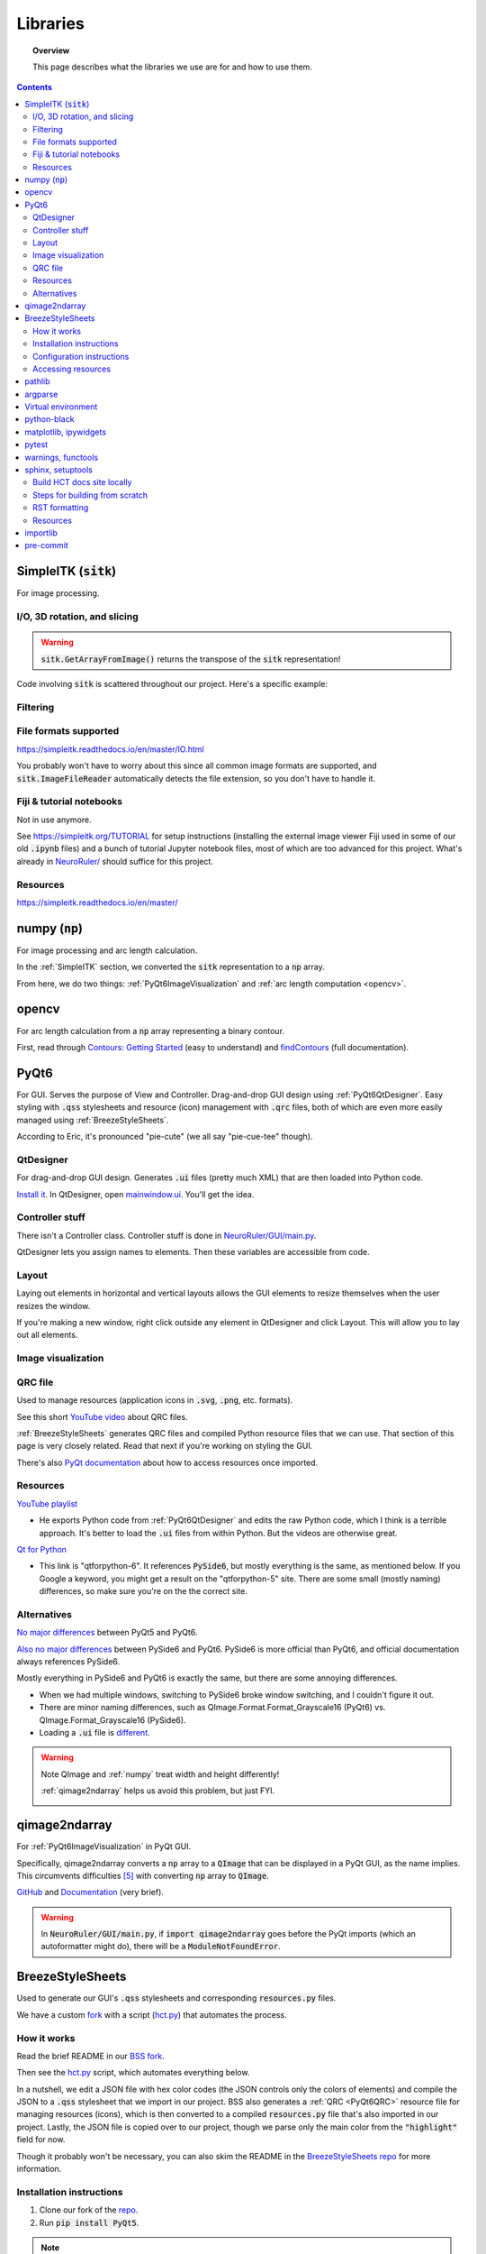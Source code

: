 .. _libraries:

#########
Libraries
#########

.. topic:: Overview

    This page describes what the libraries we use are for and how to use them.

.. contents::
    :depth: 3

.. _SimpleITK:

SimpleITK (:code:`sitk`)
########################

For image processing.

.. _SimpleITKIO:

I/O, 3D rotation, and slicing
=============================

.. code-block:: python
    :linenos:

    import SimpleITK as sitk
    import numpy as np
    from pathlib import Path

    # Read in a file
    reader: sitk.ImageFileReader = sitk.ImageFileReader()
    reader.SetFileName(str(Path('some') / 'path' / 'to' / '3D image'))
    mri_3d: sitk.Image = reader.Execute()

    # Get its dimensions
    dimensions: tuple = mri_3d.GetSize()

    # 3D rotation setup
    theta_x, theta_y, theta_z = 30, 45, 90
    euler_3d_transform: sitk.Euler3DTransform = sitk.Euler3DTransform()
    euler_3d_transform.SetCenter(mri_3d.TransformContinuousIndexToPhysicalPoint(
                [((dimension - 1) / 2.0) for dimension in dimensions]))
    euler_3d_transform.SetRotation(theta_x, theta_y, theta_z)

    # 3D rotate
    rotated_3d: sitk.Image = sitk.Resample(mri_3d, euler_3d_transform)

    # 2D slice
    slice_z = 50
    rotated_slice: sitk.Image = rotated_3d[:, :, slice_z]

    # Convert to numpy array
    # NOTE: GetArrayFromImage returns the transpose of the sitk representation!
    slice_np: np.ndarray = sitk.GetArrayFromImage(rotated_slice)

.. warning:: :code:`sitk.GetArrayFromImage()` returns the transpose of the :code:`sitk` representation!

Code involving :code:`sitk` is scattered throughout our project. Here's a specific example:

.. seealso::

    .. currentmodule:: NeuroRuler.utils.img_helpers
    .. autofunction:: get_curr_rotated_slice

.. _SimpleITKFiltering:

Filtering
=========

.. seealso::

    .. currentmodule:: NeuroRuler.utils.imgproc
    .. autofunction:: contour

.. _SimpleITKFileFormats:

File formats supported
======================

`<https://simpleitk.readthedocs.io/en/master/IO.html>`_

You probably won't have to worry about this since all common image formats are supported, and
:code:`sitk.ImageFileReader` automatically detects the file extension, so you don't have to handle it.

.. _SimpleITKFiji:

Fiji & tutorial notebooks
=========================

Not in use anymore.

See `<https://simpleitk.org/TUTORIAL>`_ for setup instructions (installing the external image viewer Fiji
used in some of our old :code:`.ipynb` files) and a bunch of tutorial Jupyter notebook files, most of which
are too advanced for this project. What's already in `NeuroRuler/ <NeuroRuler.html>`_ should suffice for this project.

.. _SimpleITKResources:

Resources
=========

`<https://simpleitk.readthedocs.io/en/master/>`_

.. _numpy:

numpy (:code:`np`)
##################

For image processing and arc length calculation.

In the :ref:`SimpleITK` section, we converted the :code:`sitk` representation to a :code:`np`
array.

From here, we do two things: :ref:`PyQt6ImageVisualization` and :ref:`arc length computation <opencv>`.

.. _opencv:

opencv
######

For arc length calculation from a :code:`np` array representing a binary contour.

First, read through `Contours: Getting Started <https://docs.opencv.org/4.x/d4/d73/tutorial_py_contours_begin.html>`_ (easy to understand)
and `findContours <https://docs.opencv.org/4.x/d3/dc0/group__imgproc__shape.html#gadf1ad6a0b82947fa1fe3c3d497f260e0>`_ (full documentation).

.. seealso::

    .. currentmodule:: NeuroRuler.utils.imgproc
    .. autofunction:: length_of_contour

.. _PyQt6:

PyQt6
#####

For GUI. Serves the purpose of View and Controller. Drag-and-drop GUI design using :ref:`PyQt6QtDesigner`.
Easy styling with :code:`.qss` stylesheets and resource (icon) management with :code:`.qrc` files, both of
which are even more easily managed using :ref:`BreezeStyleSheets`.

According to Eric, it's pronounced "pie-cute" (we all say "pie-cue-tee" though).

.. _PyQt6QtDesigner:

QtDesigner
==========

For drag-and-drop GUI design. Generates :code:`.ui` files (pretty much XML)
that are then loaded into Python code.

.. image:: _static/QtDesigner.jpg
    :width: 700px
    :align: center
    :alt: QtDesigner

`Install it <https://build-system.fman.io/qt-designer-download>`_. In QtDesigner, open
`mainwindow.ui <https://github.com/NIRALUser/NeuroRuler/blob/main/NeuroRuler/GUI/mainwindow.ui>`_.
You'll get the idea.

.. _PyQt6Controller:

Controller stuff
================

There isn't a Controller class. Controller stuff is done in `NeuroRuler/GUI/main.py <_modules/NeuroRuler/GUI/main>`_.

QtDesigner lets you assign names to elements. Then these variables are accessible from code.

.. seealso:: How to connect GUI events (signals) to functions

    .. currentmodule:: NeuroRuler.GUI.main.MainWindow
    .. autofunction:: __init__

    `[source] <_modules/NeuroRuler/GUI/main.html#MainWindow>`_

    .. note::

        Use :code:`lambda` functions to pass arguments.

.. seealso:: How to get and set values in the GUI

    .. currentmodule:: NeuroRuler.GUI.main.MainWindow
    .. autofunction:: rotate_x

    `[source] <_modules/NeuroRuler/GUI/main.html#MainWindow.rotate_x>`_

.. _PyQt6Layout:

Layout
======

Laying out elements in horizontal and vertical layouts allows the GUI elements to
resize themselves when the user resizes the window.

If you're making a new window,
right click outside any element in QtDesigner and click Layout.
This will allow you to lay out all elements.

.. _PyQt6ImageVisualization:

Image visualization
===================

.. seealso::

    .. currentmodule:: NeuroRuler.GUI.main.MainWindow
    .. autofunction:: render_curr_slice

    `[source] <_modules/NeuroRuler/GUI/main.html#MainWindow.render_curr_slice>`_

.. _PyQt6QRC:

QRC file
========

Used to manage resources (application icons in :code:`.svg`, :code:`.png`, etc. formats).

See this short `YouTube video <https://www.youtube.com/watch?v=LG4QgG9AZkE>`_ about QRC files.

:ref:`BreezeStyleSheets` generates QRC files and compiled Python resource files that we can use. That section of
this page is very closely related. Read that next if you're working on styling the GUI.

.. seealso:: How to access a resource

    .. currentmodule:: NeuroRuler.GUI.helpers.ErrorMessageBox
    .. autofunction:: __init__

    `[source] <_modules/NeuroRuler/GUI/helpers.html#ErrorMessageBox>`_

There's also `PyQt documentation <https://doc.qt.io/qtforpython/tutorials/basictutorial/qrcfiles.html#changes-in-the-code>`_
about how to access resources once imported.

.. _PyQt6Resources:

Resources
=========

`YouTube playlist <https://www.youtube.com/watch?v=Vde5SH8e1OQ&list=PLzMcBGfZo4-lB8MZfHPLTEHO9zJDDLpYj>`_

* He exports Python code from :ref:`PyQt6QtDesigner` and edits the raw Python code, which I think is a terrible approach. It's better to load the :code:`.ui` files from within Python. But the videos are otherwise great.

`Qt for Python <https://doc.qt.io/qtforpython-6/>`_

* This link is "qtforpython-6". It references :code:`PySide6`, but mostly everything is the same, as mentioned below. If you Google a keyword, you might get a result on the "qtforpython-5" site. There are some small (mostly naming) differences, so make sure you're on the the correct site.

.. _PyQt6Alternatives:

Alternatives
============

`No major differences <https://www.pythonguis.com/faq/pyqt5-vs-pyqt6/#:~:text=As%20we've%20discovered%2C%20there,d%20suggest%20starting%20with%20PyQt6>`_ between PyQt5 and PyQt6.

`Also no major differences <https://www.pythonguis.com/faq/pyqt6-vs-pyside6/>`_ between PySide6 and PyQt6.
PySide6 is more official than PyQt6, and official documentation always references PySide6.

Mostly everything in PySide6 and PyQt6 is exactly the same, but there are some annoying differences.

* When we had multiple windows, switching to PySide6 broke window switching, and I couldn't figure it out.
* There are minor naming differences, such as QImage.Format.Format_Grayscale16 (PyQt6) vs. QImage.Format_Grayscale16 (PySide6).
* Loading a :code:`.ui` file is `different <https://github.com/NIRALUser/NeuroRuler/pull/26>`_.

.. warning:: Note QImage and :ref:`numpy` treat width and height differently!

    :ref:`qimage2ndarray` helps us avoid this problem, but just FYI.

    .. code-block:: python
        :linenos:

        import numpy as np
        from PyQt6.QtGui import QPixmap, QImage
        from PyQt6.QtWidgets import QMainWindow

        class MainWindow(QMainWindow):
            def __init__(self):
                pass

            def test(self):
                slice_np: np.ndarray = np.array([[65535, 0, 0, 0],
                                                 [0, 0, 0, 65535]], dtype='uint16')
                # Note reversed ordering
                q_img: QImage = QImage(slice_np.data, slice_np.shape[1], slice_np.shape[0],
                                      QImage.Format.Format_Grayscale16)
                self.image.setPixmap(QPixmap(q_img))

            # Rest of the code omitted

    .. image:: _static/qimage_numpy.jpg
        :width: 300px
        :align: center
        :alt: Reversed width and height between QImage and numpy

.. _qimage2ndarray:

qimage2ndarray
##############

For :ref:`PyQt6ImageVisualization` in PyQt GUI.

Specifically, qimage2ndarray converts a :code:`np` array to a :code:`QImage` that can be displayed in a PyQt GUI,
as the name implies. This circumvents difficulties [#npqimage]_ with converting :code:`np` array to :code:`QImage`.

`GitHub <https://github.com/hmeine/qimage2ndarray>`_ and `Documentation <http://hmeine.github.io/qimage2ndarray/>`_ (very brief).

.. seealso::

    .. currentmodule:: NeuroRuler.GUI.main.MainWindow
    .. autofunction:: render_curr_slice

    `[source] <_modules/NeuroRuler/GUI/main.html#MainWindow.render_curr_slice>`_

.. warning:: In :code:`NeuroRuler/GUI/main.py`, if :code:`import qimage2ndarray` goes before the PyQt imports (which an
    autoformatter might do), there will be a :code:`ModuleNotFoundError`.

.. _BreezeStyleSheets:

BreezeStyleSheets
#################

Used to generate our GUI's :code:`.qss` stylesheets and corresponding :code:`resources.py` files.

We have a custom `fork <https://github.com/NIRALUser/BreezeStyleSheets>`_ with a script
(`hct.py <https://github.com/NIRALUser/BreezeStyleSheets/blob/main/hct.py>`_) that automates the process.

.. _BreezeStyleSheetsHowItWorks:

How it works
============

Read the brief README in our `BSS fork <https://github.com/NIRALUser/BreezeStyleSheets>`_.

Then see the `hct.py <https://github.com/NIRALUser/BreezeStyleSheets/blob/main/hct.py>`_
script, which automates everything below.

In a nutshell, we edit a JSON file with hex color codes (the JSON controls only the colors of elements)
and compile the JSON to a :code:`.qss` stylesheet that we import in
our project. BSS also generates a :ref:`QRC <PyQt6QRC>` resource file
for managing resources (icons), which is then converted to a compiled :code:`resources.py` file
that's also imported in our project. Lastly, the JSON file is copied over to our project, though we
parse only the main color from the :code:`"highlight"` field for now.

Though it probably won't be necessary, you can also
skim the README in the `BreezeStyleSheets repo <https://github.com/Alexhuszagh/BreezeStyleSheets.git>`_
for more information.

.. _BreezeStyleSheetsInstallation:

Installation instructions
=========================

1. Clone our fork of the `repo <https://github.com/NIRALUser/BreezeStyleSheets>`_.
2. Run :code:`pip install PyQt5`.

.. note:: If you successfully installed PyQt5, then move on to :ref:`BreezeStyleSheetsConfiguration`.

    Otherwise, see these instructions [#macpyqt]_. Pretty sure the PyQt5 installation is bugged on
    macOS but not Windows.

.. _BreezeStyleSheetsConfiguration:

Configuration instructions
==========================

See the instructions in our BSS fork's brief `README <https://github.com/NIRALUser/BreezeStyleSheets>`_.

.. _BreezeStyleSheetsResource:

Accessing resources
===================

See :ref:`QRC file <PyQt6QRC>` for an example of how to access a resource from within code.
Since we're using compiled :code:`resource.py` files, we don't have the :code:`.svg` files in our HCT repo.
Check the BreezeStyleSheets repo for `resource names <https://github.com/Alexhuszagh/BreezeStyleSheets/tree/main/dist/qrc/dark>`_.

.. _pathlib:

pathlib
#######

For maintaining cross-platformness when working with paths, easy iteration, globbing, etc.

Specifically, Posix paths look like :code:`Users/jesse/Documents/GitHub/...`,
whereas Windows paths look like :code:`C:\\idk\\how\\Windows\\works\\...`.

Always build up a :code:`Path` using the :code:`Path` capabilities (:code:`/` operator).
Then when a :code:`str` is needed, apply :code:`str()` to convert at the end.

See the `documentation <https://pathlib.readthedocs.io/en/pep428/>`_ for example code.
Also see this code from `NeuroRuler/utils/global_vars.py <_modules/NeuroRuler/utils/constants.html>`_.

.. code-block:: python
    :linenos:

    THEME_DIR: Path = Path("NeuroRuler") / "GUI" / "themes"
    """themes/ directory where .qss stylesheets and resources.py files are stored."""
    THEMES: list[str] = []
    """List of themes, i.e. the names of the directories in THEME_DIR."""
    if THEME_DIR.exists():
        for path in THEME_DIR.iterdir():
            if path.is_dir():
                THEMES.append(path.name)
        THEMES = sorted(THEMES)
    # Without this, autodocumentation crashes
    else:
        pass

.. _argparse:

argparse
########

For parsing CLI arguments.

.. seealso::

    .. currentmodule:: NeuroRuler.utils.parser
    .. autofunction:: parse_gui_cli

Virtual environment
###################

This isn't a library, but it's worth noting. See the `virtual environment documentation <https://packaging.python.org/en/latest/tutorials/installing-packages/#creating-and-using-virtual-environments>`_ [#venv]_.

python-black
############

.. image:: https://img.shields.io/badge/code%20style-black-000000.svg
    :target: https://github.com/psf/black

This autoformatter is awesome 😳

This is run automatically before each commit (see
`.pre-commit-config.yaml <https://github.com/NIRALUser/NeuroRuler/blob/main/.pre-commit-config.yaml>`_)
with some excluded files. To run manually, run

.. code-block:: text

    black .

.. note:: The rest of these aren't too important.

.. _matplotlibipywidgets:

matplotlib, ipywidgets
######################

We used these to render interactive :code:`sitk` images in Jupyter notebooks, but this isn't necessary anymore.

.. _pytest:

pytest
######

For unit testing.

All unit tests run automatically on push and PR using `tox <https://tox.wiki/en/latest/>`_, which runs
all tests on several Python versions.

This is handled in the `tests.yml <https://github.com/NIRALUser/NeuroRuler/blob/main/.github/workflows/tests.yml>`_ file.

.. _warningsfunctools:

warnings, functools
###################

Allow us to mark functions :code:`@deprecated`.

.. seealso::

    .. currentmodule:: NeuroRuler.utils.constants
    .. autofunction:: deprecated

.. _sphinxsetuptools:

sphinx, setuptools
##################

For automatically generating these documentation pages.

.. note:: This website is automatically updated on push to HCT's main branch, so you don't need to follow these steps unless you're making a change to a webpage and want to be able to build the website locally to review changes before pushing.

`Read the Docs tutorial <https://docs.readthedocs.io/en/stable/tutorial/>`_ (some steps caused deployment errors 💀)
and `YouTube video <https://www.youtube.com/watch?v=BWIrhgCAae0>`_ about Sphinx.

.. _sphinxBuildSite:

Build HCT docs site locally
===========================

Your current working directory should be :code:`.../NeuroRuler`, and
you should have already installed dependencies via pip.

.. code-block:: text

    cd docs
    make html

:code:`docs/_build/html/` will now contain the local version of the documentation pages.

.. note:: :code:`docs/_build` is gitignored.

You can open :code:`docs/_build/html/index.html` in a web browser #[macos_open_html]_ to check out the site before pushing, which
will automatically update the
website. From now on, you can just run :code:`make html` to update the html pages.

However, you may need to run :code:`sphinx-apidoc -o . ../NeuroRuler` from the :code:`docs/` directory
if a new package is created. Make sure :code:`__init__.py` files exist for any package you want
to be discovered.

You can edit `docs/index.rst <https://github.com/NIRALUser/NeuroRuler/blob/main/docs/index.rst>`_,
which is the homepage, or `docs/libraries.rst <https://github.com/NIRALUser/NeuroRuler/blob/main/docs/libraries.rst>`_, which
is this page. `Documentation <modules.html>`_ for `source code <_modules/index.html>`_ is automatically generated.

.. _sphinxBuildFromScratch:

Steps for building from scratch
===============================

.. note:: This does not have to be done for the HCT repo since setup is already complete.
    It's mostly here for my reference since there's not a lot of information about this process online and I'd forget
    how to do it.

Your current working directory should be whatever repo you want to automatically generate documentation for.

.. code-block:: text
    :linenos:

    pip install sphinx
    pip install python-docs-theme
    mkdir docs
    cd docs
    sphinx-quickstart

Type `n` for the first question, which asks about splitting source and build directories [#sphinx]_.

Copy over :code:`docs/conf.py` (install another theme with pip and modify :code:`html_theme` if you want),
:code:`docs/requirements.txt`, :code:`.readthedocs.yaml`, :code:`pyproject.toml`, and :code:`setup.py` from the
`HCT repo <https://github.com/NIRALUser/NeuroRuler>`_,
overwriting if necessary. Modify the info inside for your purposes.
The root :code:`requirements.txt` and :code:`requirements_CI.txt` might also need to include
setuptools, but I'm not certain.

Make sure :code:`NeuroRuler/__init__.py` exists, along with :code:`.../__init__.py` files for any package that
you want to auto-generate documentation for.

.. note:: Current working directory should still be :code:`docs/`

.. code-block:: text
    :linenos:

    sphinx-apidoc -o . ../NeuroRuler       # Generate files from ../NeuroRuler and put in . (docs/)
    make html

:code:`docs/_build/html/index.html` will now contain the local version of the documentation pages.
You can open it in a web browser to check it out before pushing, which will automatically update the
website. From now on, you can just run :code:`make html` to update the html pages. You don't need to run
:code:`sphinx-apidoc` unless you create a new package.

You can edit `docs/index.rst <https://github.com/NIRALUser/NeuroRuler/blob/main/docs/index.rst>`_,
which is the homepage, or `docs/libraries.rst <https://github.com/NIRALUser/NeuroRuler/blob/main/docs/libraries.rst>`_, which
is this page. `Documentation <modules.html>`_ for `source code <_modules/index.html>`_ is automatically generated.

Now follow the Read the Docs tutorial starting from `Sign up for Read the Docs <https://docs.readthedocs.io/en/stable/tutorial/#sign-up-for-read-the-docs>`_.
You can end at Checking the first build. To set up CDD (continuous documentation deployment), check
`Permissions for connected accounts <https://docs.readthedocs.io/en/stable/guides/git-integrations.html>`_ and
follow the `Provider-specific instructions steps <https://docs.readthedocs.io/en/stable/guides/git-integrations.html#provider-specific-instructions>`_.

.. _sphinxRST:

RST formatting
==============

See the `source code <_sources/libraries.rst.txt>`_
for this page and `<https://thomas-cokelaer.info/tutorials/sphinx/rest_syntax.html>`_.

.. _sphinxResources:

Resources
=========

`YouTube video <https://www.youtube.com/watch?v=BWIrhgCAae0>`_ about Sphinx where I got a lot of these steps from.

.. _importlib:

importlib
#########

For importing modules using strings.

Specifically, import statements depend on :code:`NeuroRuler.utils.user_settings.THEME_NAME`.

For example, in :code:`NeuroRuler.GUI.main()`, if :code:`THEME_NAME` is :code:`'dark'`, then
the resources import statement would be

.. code-block:: python

    import NeuroRuler.GUI.styles.dark.resources

However, if :code:`THEME_NAME` is :code:`'light'`, then the import statement would be

.. code-block:: python

    import NeuroRuler.GUI.styles.light.resources

Therefore, we use importlib to control the import name there [#why_importlib]_.

.. _pre-commit:

pre-commit
##########

Configures pre-commit git hook.

Modify `.pre-commit-config.yaml <https://github.com/NIRALUser/NeuroRuler/blob/main/.pre-commit-config.yaml>`_
to configure. Then run :code:`pre-commit install`.

More instructions `here <https://pre-commit.com/>`_.

.. warning::

    Don't name any source code files any of the excluded names in :code:`.pre-commit-config.yaml`.
    Those files are excluded from auto-formatting because they're they're automatically generated.

.. rubric:: Footnotes

.. [#macpyqt] These are the the commands I ran to install PyQt5 on macOS. Took a while to install...

.. code-block:: text
    :linenos:

    brew install qt5
    brew link qt5 --force
    pip3 install pyqt5 --config-settings --confirm-license= --verbose

.. [#sphinx] Not sure if this actually needs to be `n`, but I'm not messing around with it any more.
.. [#macos_open_html] On macOS, you can open an HTML document using :code:`open -a "Safari" _build/html/index.html"`
.. [#venv] Thanks to the teammate who suggested this to me!
.. [#npqimage] https://github.com/NIRALUser/NeuroRuler/pull/3#issuecomment-1468075389
.. [#why_importlib] We can't just use a single :code:`resources.py` file because BreezeStyleSheets generates icons based on theme color.
